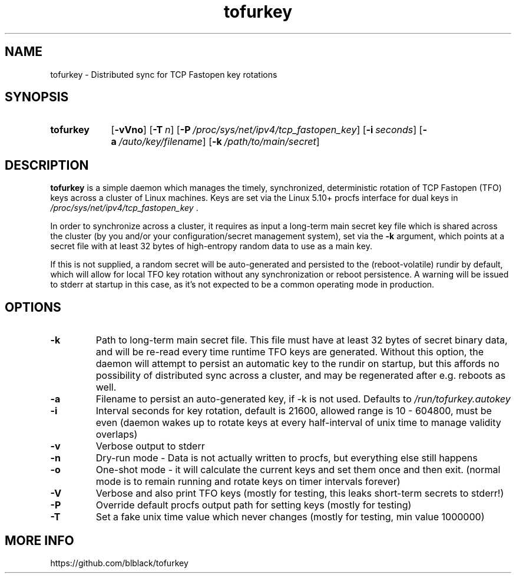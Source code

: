 .TH tofurkey 8 "Jan 2024" "v1.0.2"
.SH NAME
tofurkey \- Distributed sync for TCP Fastopen key rotations
.SH SYNOPSIS
.SY tofurkey
.RB [ \-vVno ]
.RB [ \-T\~\c
.IR n ]
.RB [ \-P\~\c
.IR /proc/sys/net/ipv4/tcp_fastopen_key ]
.RB [ \-i\~\c
.IR seconds ]
.RB [ \-a\~\c
.IR /auto/key/filename ]
.RB [ \-k\~\c
.IR /path/to/main/secret ]
.YS
.SH DESCRIPTION
\fBtofurkey\fR is a simple daemon which manages the timely,
synchronized, deterministic rotation of TCP Fastopen (TFO) keys across a
cluster of Linux machines.  Keys are set via the Linux 5.10+ procfs
interface for dual keys in \fI/proc/sys/net/ipv4/tcp_fastopen_key\fR .

In order to synchronize across a cluster, it requires as input a
long-term main secret key file which is shared across the cluster (by
you and/or your configuration/secret management system), set via the
\fB\-k\fR argument, which points at a secret file with at least 32 bytes of
high-entropy random data to use as a main key.

If this is not supplied, a random secret will be auto-generated and
persisted to the (reboot-volatile) rundir by default, which will allow
for local TFO key rotation without any synchronization or reboot
persistence.  A warning will be issued to stderr at startup in this
case, as it's not expected to be a common operating mode in production.
.SH OPTIONS
.TP
\fB\-k\fR
Path to long-term main secret file. This file must have at least 32
bytes of secret binary data, and will be re-read every time runtime
TFO keys are generated. Without this option, the daemon will attempt
to persist an automatic key to the rundir on startup, but this
affords no possibility of distributed sync across a cluster, and may
be regenerated after e.g. reboots as well.
.TP
\fB\-a\fR
Filename to persist an auto-generated key, if \-k is not used.
Defaults to \fI/run/tofurkey.autokey\fR
.TP
\fB\-i\fR
Interval seconds for key rotation, default is 21600,
allowed range is 10 - 604800, must be even (daemon wakes up to rotate
keys at every half-interval of unix time to manage validity overlaps)
.TP
\fB\-v\fR
Verbose output to stderr
.TP
\fB\-n\fR
Dry-run mode - Data is not actually written to procfs, but everything
else still happens
.TP
\fB\-o\fR
One-shot mode - it will calculate the current keys and set them once
and then exit. (normal mode is to remain running and rotate keys on
timer intervals forever)
.TP
\fB\-V\fR
Verbose and also print TFO keys (mostly for testing, this leaks
short-term secrets to stderr!)
.TP
\fB\-P\fR
Override default procfs output path for setting keys (mostly for
testing)
.TP
\fB\-T\fR
Set a fake unix time value which never changes (mostly for testing,
min value 1000000)
.SH MORE INFO
https://github.com/blblack/tofurkey
